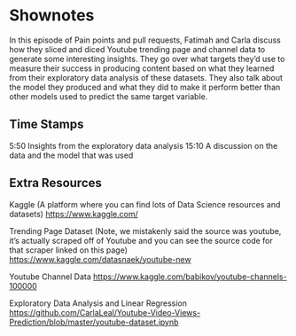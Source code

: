 * Shownotes
In this episode of Pain points and pull requests, Fatimah and Carla discuss how they sliced and diced Youtube trending page and channel data to generate some interesting insights. They go over what targets they’d use to measure their success in producing content based on what they learned from their exploratory data analysis of these datasets. They also talk about the model they produced and what they did to make it perform better than other models used to predict the same target variable. 
** Time Stamps
5:50 Insights from the exploratory data analysis 
15:10 A discussion on the data and the model that was used
** Extra Resources
Kaggle (A platform where you can find lots of Data Science resources and datasets)
https://www.kaggle.com/

Trending Page Dataset (Note, we mistakenly said the source was youtube, it’s actually scraped off of Youtube and you can see the source code for that scraper linked on this page)
https://www.kaggle.com/datasnaek/youtube-new

Youtube Channel Data
https://www.kaggle.com/babikov/youtube-channels-100000

Exploratory Data Analysis and Linear Regression
https://github.com/CarlaLeal/Youtube-Video-Views-Prediction/blob/master/youtube-dataset.ipynb
